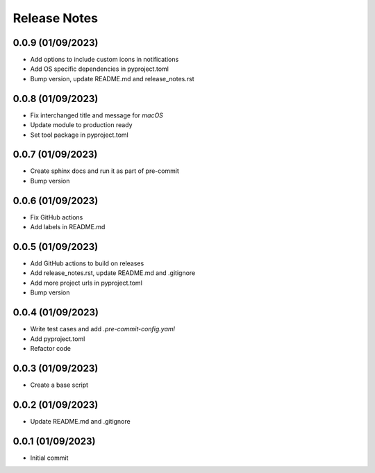 Release Notes
=============

0.0.9 (01/09/2023)
------------------
- Add options to include custom icons in notifications
- Add OS specific dependencies in pyproject.toml
- Bump version, update README.md and release_notes.rst

0.0.8 (01/09/2023)
------------------
- Fix interchanged title and message for `macOS`
- Update module to production ready
- Set tool package in pyproject.toml

0.0.7 (01/09/2023)
------------------
- Create sphinx docs and run it as part of pre-commit
- Bump version

0.0.6 (01/09/2023)
------------------
- Fix GitHub actions
- Add labels in README.md

0.0.5 (01/09/2023)
------------------
- Add GitHub actions to build on releases
- Add release_notes.rst, update README.md and .gitignore
- Add more project urls in pyproject.toml
- Bump version

0.0.4 (01/09/2023)
------------------
- Write test cases and add `.pre-commit-config.yaml`
- Add pyproject.toml
- Refactor code

0.0.3 (01/09/2023)
------------------
- Create a base script

0.0.2 (01/09/2023)
------------------
- Update README.md and .gitignore

0.0.1 (01/09/2023)
------------------
- Initial commit
